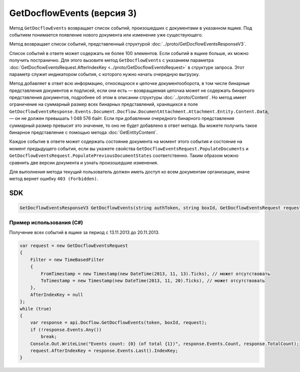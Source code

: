 GetDocflowEvents (версия 3)
===========================

Метод ``GetDocflowEvents`` возвращает список событий, произошедших с документами в указанном ящике. Под событием понимается появление нового документа или изменение уже существующего.

.. http:post:: /V3/GetDocflowEvents

	:queryparam boxId: идентификатор ящика организации.

	:requestheader Authorization: данные, необходимые для :doc:`авторизации <../Authorization>`.

	:request Body: Тело запроса должно содержать структуру :doc:`../proto/GetDocflowEventsRequest`.

	:statuscode 200: операция успешно завершена.
	:statuscode 400: данные в запросе имеют неверный формат или отсутствуют обязательные параметры.
	:statuscode 401: в запросе отсутствует HTTP-заголовок ``Authorization`` или в этом заголовке содержатся некорректные авторизационные данные.
	:statuscode 402: у организации с указанным идентификатором ``boxId`` закончилась подписка на API.
	:statuscode 403: доступ к ящику с предоставленным авторизационным токеном запрещен или у пользователя нет прав для доступа ко всем документам организации.
	:statuscode 405: используется неподходящий HTTP-метод.
	:statuscode 500: при обработке запроса возникла непредвиденная ошибка.

Метод возвращает список событий, представленный структурой :doc:`../proto/GetDocflowEventsResponseV3`.

Список событий в ответе может содержать не более 100 элементов. Если событий в ящике больше, их можно получить постранично. Для этого вызовите метод ``GetDocflowEvents`` с указанием параметра :doc:`GetDocflowEventsRequest.AfterIndexKey <../proto/GetDocflowEventsRequest>` в структуре запроса. Этот параметр служит индикатором события, с которого нужно начать очередную выгрузку.

Метод добавляет в ответ всю информацию, относящуюся к цепочке документооборота, в том числе бинарные представления документов и подписей, если они есть — возвращаемая цепочка может не содержать бинарного представления документов, подробнее об этом в описании структуры :doc:`../proto/Content`. Но метод имеет ограничение на суммарный размер всех бинарных представлений, хранящихся в поле ``GetDocflowEventsResponse.Events.Document.Docflow.DocumentAttachment.Attachment.Entity.Content.Data``, — он не должен превышать 1 048 576 байт.
Если при добавлении очередного бинарного представления суммарный размер превысит это значение, то оно не будет добавлено в ответ метода. Вы можете получить такое бинарное представление с помощью метода :doc:`GetEntityContent`.

Каждое событие в ответе может содержать состояние документа на момент этого события и состояние на момент предыдущего события, если вы укажете свойства ``GetDocflowEventsRequest.PopulateDocuments`` и ``GetDocflowEventsRequest.PopulatePreviousDocumentStates`` соответственно. Таким образом можно сравнить две версии документа и узнать произошедшие изменения.

Для выполнения метода текущий пользователь должен иметь доступ ко всем документам организации, иначе метод вернет ошибку ``403 (Forbidden)``.

SDK
"""

.. code-block:: csharp

    GetDocflowEventsResponseV3 GetDocflowEvents(string authToken, string boxId, GetDocflowEventsRequest request);

Пример использования (C#)
^^^^^^^^^^^^^^^^^^^^^^^^^

Получение всех событий в ящике за период с 13.11.2013 до 20.11.2013.

.. code-block:: csharp

    var request = new GetDocflowEventsRequest
    {
        Filter = new TimeBasedFilter 
        {
            FromTimestamp = new Timestamp(new DateTime(2013, 11, 13).Ticks), // может отсутствовать
            ToTimestamp = new Timestamp(new DateTime(2013, 11, 20).Ticks), // может отсутствовать
        },
        AfterIndexKey = null
    };
    while (true)
    {
        var response = api.Docflow.GetDocflowEvents(token, boxId, request);
        if (!response.Events.Any())
            break;
        Console.Out.WriteLine("Events count: {0} (of total {1})", response.Events.Count, response.TotalCount);
        request.AfterIndexKey = response.Events.Last().IndexKey;
    }